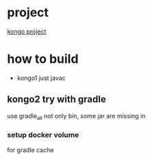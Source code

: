 * project
[[https://www.instaclustr.com/instaclustr-kongo-iot-logistics-streaming-demo-application/][kongo project]]
* how to build
- kongo1 just javac
** kongo2 try with gradle
use gradle_all not only bin, some jar are missing in 

*** setup docker volume
for gradle cache

